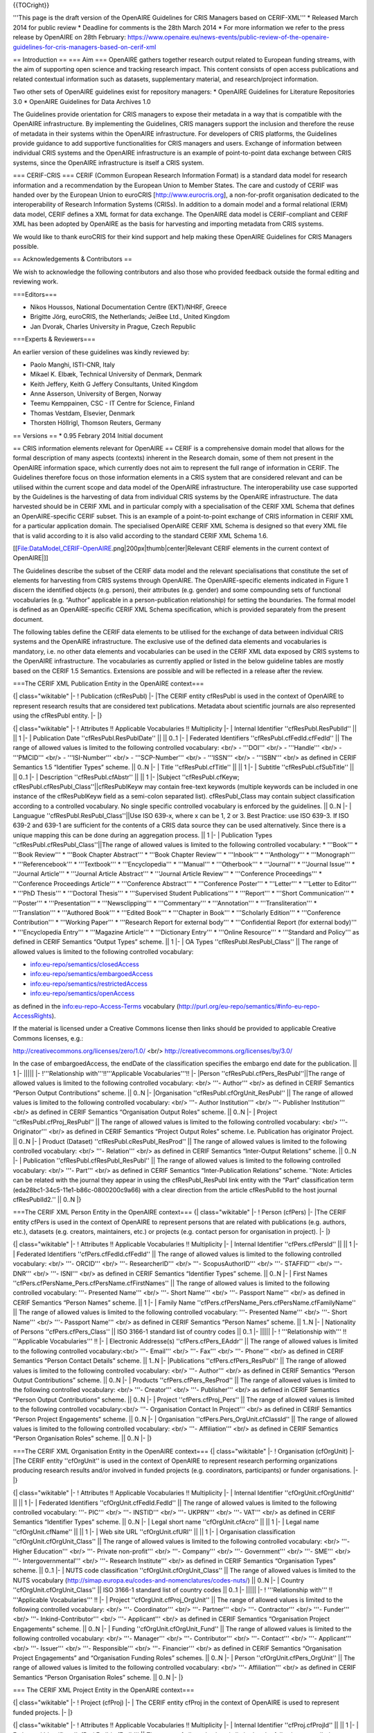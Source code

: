 {{TOCright}}

'''This page is the draft version of the OpenAIRE Guidelines for CRIS Managers based on CERIF-XML'''
* Released March 2014 for public review
* Deadline for comments is the 28th March 2014
* For more information we refer to the press release by OpenAIRE on 28th February: https://www.openaire.eu/news-events/public-review-of-the-openaire-guidelines-for-cris-managers-based-on-cerif-xml



== Introduction ==
=== Aim ===
OpenAIRE gathers together research output related to European funding streams, with the aim of supporting open science and tracking research impact. This content consists of open access publications and related contextual information such as datasets, supplementary material, and research/project information.

Two other sets of OpenAIRE guidelines exist for repository managers:
* OpenAIRE Guidelines for Literature Repositories 3.0
* OpenAIRE Guidelines for Data Archives 1.0

The Guidelines provide orientation for CRIS managers to expose their metadata in a way that is compatible with the OpenAIRE infrastructure. By implementing the Guidelines, CRIS managers support the inclusion and therefore the reuse of metadata in their systems within the OpenAIRE infrastructure. For developers of CRIS platforms, the Guidelines provide guidance to add supportive functionalities for CRIS managers and users. Exchange of information between individual CRIS systems and the OpenAIRE infrastructure is an example of point-to-point data exchange between CRIS systems, since the OpenAIRE infrastructure is itself a CRIS system.

=== CERIF-CRIS ===
CERIF (Common European Research Information Format) is a standard data model for research information and a recommendation by the European Union to Member States. The care and custody of CERIF was handed over by the European Union to euroCRIS [http://www.eurocris.org], a non-for-profit organisation dedicated to the interoperability of Research Information Systems (CRISs). In addition to a domain model and a formal relational (ERM) data model, CERIF defines a XML format for data exchange.
The OpenAIRE data model is CERIF-compliant and CERIF XML has been adopted by OpenAIRE as the basis for harvesting and importing metadata from CRIS systems.

We would like to thank euroCRIS for their kind support and help making these OpenAIRE Guidelines for CRIS Managers possible.

== Acknowledgements & Contributors ==

We wish to acknowledge the following contributors and also those who provided feedback outside the formal editing and reviewing work.


===Editors===

* Nikos Houssos, National Documentation Centre (EKT)/NHRF, Greece
* Brigitte Jörg, euroCRIS, the Netherlands; JeiBee Ltd., United Kingdom
* Jan Dvorak, Charles University in Prague, Czech Republic


===Experts & Reviewers===

An earlier version of these guidelines was kindly reviewed by:

* Paolo Manghi, ISTI-CNR, Italy
* Mikael K. Elbæk, Technical University of Denmark, Denmark
* Keith Jeffery, Keith G Jeffery Consultants, United Kingdom
* Anne Asserson, University of Bergen, Norway
* Teemu Kemppainen, CSC - IT Centre for Science, Finland
* Thomas Vestdam, Elsevier, Denmark
* Thorsten Höllrigl, Thomson Reuters, Germany

== Versions ==
* 0.95 Febrary 2014
Initial document

== CRIS information elements relevant for OpenAIRE  ==
CERIF is a comprehensive domain model that allows for the formal description of many aspects (contexts) inherent in the Research domain, some of them not present in the OpenAIRE information space, which currently does not aim to represent the full range of information in CERIF. The Guidelines therefore focus on those information elements in a CRIS system that are considered relevant and can be utilised within the current scope and data model of the OpenAIRE infrastructure. The interoperability use case supported by the Guidelines is the harvesting of data from individual CRIS systems by the OpenAIRE infrastructure. The data harvested should be in CERIF XML and in particular comply with a specialisation of the CERIF XML Schema that defines an OpenAIRE-specific CERIF subset. This is an example of a point-to-point exchange of CRIS information in CERIF XML for a particular application domain. The specialised OpenAIRE CERIF XML Schema is designed so that every XML file that is valid according to it is also valid according to the standard CERIF XML Schema 1.6.

[[File:DataModel_CERIF-OpenAIRE.png|200px|thumb|center|Relevant CERIF elements in the current context of OpenAIRE|]]

The Guidelines describe the subset of the CERIF data model and the relevant specialisations that constitute the set of elements for harvesting from CRIS systems through OpenAIRE. The OpenAIRE-specific elements indicated in Figure 1 discern the identified objects (e.g. person), their attributes (e.g. gender) and some compounding sets of functional vocabularies (e.g. “Author” applicable in a person-publication relationship) for setting the boundaries. The formal model is defined as an OpenAIRE-specific CERIF XML Schema specification, which is provided separately from the present document.

The following tables define the CERIF data elements to be utilised for the exchange of data between individual CRIS systems and the OpenAIRE infrastructure. The exclusive use of the defined data elements and vocabularies is mandatory, i.e. no other data elements and vocabularies can be used in the CERIF XML data exposed by CRIS systems to the OpenAIRE infrastructure. The vocabularies as currently applied or listed in the below guideline tables are mostly based on the CERIF 1.5 Semantics. Extensions are possible and will be reflected in a release after the review.

===The CERIF XML Publication Entity in the OpenAIRE context===

{| class="wikitable"
|-
! Publication (cfResPubl)
|-
|The CERIF entity cfResPubl is used in the context of OpenAIRE to represent research results that are considered text publications. Metadata about scientific journals are also represented using the cfResPubl entity.
|-
|}

{| class="wikitable"
|-
! Attributes !! Applicable Vocabularies !! Multiplicity
|-
| Internal Identifier ''cfResPubl.ResPublId'' || || 1
|-
| Publication Date ''cfResPubl.ResPublDate'' ||  || 0..1
|-
| Federated Identifiers ''cfResPubl.cfFedId.cfFedId'' || The range of allowed values is limited to the following controlled vocabulary: <br/>
- '''DOI''' <br/>
- '''Handle''' <br/>
- '''PMCID''' <br/>
- '''ISI-Number''' <br/>
- '''SCP-Number''' <br/>
- '''ISSN''' <br/>
- '''ISBN''' <br/>
as defined in CERIF Semantics 1.5 “Identifier Types” scheme.
|| 0..N
|-
| Title ''cfResPubl.cfTitle'' ||  || 1
|-
| Subtitle ''cfResPubl.cfSubTitle'' ||  || 0..1
|-
| Description ''cfResPubl.cfAbstr'' || || 1
|-
|Subject ''cfResPubl.cfKeyw; cfResPubl.cfResPubl_Class''||cfResPublKeyw may contain free-text keywords (multiple keywords can be included in one instance of the cfResPublKeyw field as a semi-colon separated list).
cfResPubl_Class may contain subject classification according to a controlled vocabulary. No single specific controlled vocabulary is enforced by the guidelines.
|| 0..N
|-
| Languague ''cfResPubl.ResPubl_Class''||Use ISO 639-x, where x can be 1, 2 or 3. Best Practice: use ISO 639-3. If ISO 639-2 and 639-1 are sufficient for the contents of a CRIS data source they can be used alternatively. Since there is a unique mapping this can be done during an aggregation process.
|| 1
|-
| Publication Types ''cfResPubl.cfResPubl_Class''||The range of allowed values is limited to the following controlled vocabulary:
* '''Book'''
* '''Book Review'''
* '''Book Chapter Abstract'''
* '''Book Chapter Review'''
* '''Inbook'''
* '''Anthology'''
* '''Monograph'''
* '''Referencebook'''
* '''Textbook'''
* '''Encyclopedia'''
* '''Manual'''
* '''Otherbook'''
* '''Journal'''
* '''Journal Issue'''
* '''Journal Article'''
* '''Journal Article Abstract'''
* '''Journal Article Review'''
* '''Conference Proceedings'''
* '''Conference Proceedings Article'''
* '''Conference Abstract'''
* '''Conference Poster'''
* '''Letter'''
* '''Letter to Editor'''
* '''PhD Thesis'''
* '''Doctoral Thesis'''
* '''Supervised Student Publications'''
* '''Report'''
* '''Short Communication'''
* '''Poster'''
* '''Presentation'''
* '''Newsclipping'''
* '''Commentary'''
* '''Annotation'''
* '''Transliteration'''
* '''Translation'''
* '''Authored Book'''
* '''Edited Book'''
* '''Chapter in Book'''
* '''Scholarly Edition'''
* '''Conference Contribution'''
* '''Working Paper'''
* '''Research Report for external body'''
* '''Confidential Report (for external body)'''
* '''Encyclopedia Entry'''
* '''Magazine Article'''
* '''Dictionary Entry'''
* '''Online Resource'''
* '''Standard and Policy'''
as defined in CERIF Semantics “Output Types” scheme.
|| 1
|-
| OA Types ''cfResPubl.ResPubl_Class'' || The range of allowed values is limited to the following controlled vocabulary:

* info:eu-repo/semantics/closedAccess
* info:eu-repo/semantics/embargoedAccess
* info:eu-repo/semantics/restrictedAccess
* info:eu-repo/semantics/openAccess

as defined in the info:eu-repo-Access-Terms vocabulary (http://purl.org/eu-repo/semantics/#info-eu-repo-AccessRights).

If the material is licensed under a Creative Commons license then links should be provided to applicable Creative Commons licenses, e.g.:

http://creativecommons.org/licenses/zero/1.0/ <br/>
http://creativecommons.org/licenses/by/3.0/

In the case of embargoedAccess, the endDate of the classification specifies the embargo end date for the publication.
|| 1
|-
|||||
|-
!'''Relationship with'''!!'''Applicable Vocabularies'''!!
|-
|Person ''cfResPubl.cfPers_ResPubl''||The range of allowed values is limited to the following controlled vocabulary: <br/>
'''- Author''' <br/>
as defined in CERIF Semantics  “Person Output Contributions” scheme.
|| 0..N
|-
|Organisation ''cfResPubl.cfOrgUnit_ResPubl'' || The range of allowed values is limited to the following controlled vocabulary: <br/>
'''- Author Institution''' <br/>
'''- Publisher Institution''' <br/>
as defined in CERIF Semantics  “Organisation Output Roles” scheme.
|| 0..N
|-
| Project ''cfResPubl.cfProj_ResPubl'' || The range of allowed values is limited to the following controlled vocabulary: <br/>
'''- Originator''' <br/>
as defined in CERIF Semantics  “Project Output Roles” scheme. I.e. Publication has originator Project.
|| 0..N
|-
| Product (Dataset) ''cfResPubl.cResPubl_ResProd'' || The range of allowed values is limited to the following controlled vocabulary: <br/>
'''- Relation''' <br/>
as defined in CERIF Semantics “Inter-Output Relations” scheme.
|| 0..N
|-
| Publication ''cfResPubl.cfResPubl_ResPubl'' || The range of allowed values is limited to the following controlled vocabulary: <br/>
'''- Part''' <br/>
as defined in CERIF Semantics “Inter-Publication Relations” scheme.
''Note: Articles can be related with the journal they appear in using the cfResPubl_ResPubl link entity with the “Part” classification term (eda28bc1-34c5-11e1-b86c-0800200c9a66) with a clear direction from the article cfResPublId to the host journal cfResPublId2.''
|| 0..N
|}

===The CERIF XML Person Entity in the OpenAIRE context===
{| class="wikitable"
|-
! Person (cfPers)
|-
|The CERIF entity cfPers is used in the context of OpenAIRE to represent persons that are related with publications (e.g. authors, etc.), datasets (e.g. creators, maintainers, etc.) or projects (e.g. contact person for organisation in project).
|-
|}

{| class="wikitable"
|-
! Attributes !! Applicable Vocabularies !! Multiplicity
|-
| Internal Identifier ''cfPers.cfPersId'' || || 1
|-
| Federated Identifiers ''cfPers.cfFedId.cfFedId'' || The range of allowed values is limited to the following controlled vocabulary: <br/>
'''- ORCID''' <br/>
'''- ResearcherID''' <br/>
'''- ScopusAuthorID''' <br/>
'''- STAFFID''' <br/>
'''- DNR''' <br/>
'''- ISNI''' <br/>
as defined in CERIF Semantics “Identifier Types” scheme.
|| 0..N
|-
| First Names ''cfPers.cfPersName_Pers.cfPersName.cfFirstNames'' || The range of allowed values is limited to the following controlled vocabulary:
'''- Presented Name''' <br/>
'''- Short Name''' <br/>
'''- Passport Name''' <br/>
as defined in CERIF Semantics “Person Names” scheme.
|| 1
|-
| Family Name ''cfPers.cfPersName_Pers.cfPersName.cfFamilyName'' || The range of allowed values is limited to the following controlled vocabulary:
'''- Presented Name''' <br/>
'''- Short Name''' <br/>
'''- Passport Name''' <br/>
as defined in CERIF Semantics “Person Names” scheme.
|| 1..N
|-
| Nationality of Persons ''cfPers.cfPers_Class'' || ISO 3166-1 standard list of country codes || 0..1
|-
|||||
|-
! '''Relationship with''' !! '''Applicable  Vocabularies''' !!
|-
| Electronic Addresse(s) ''cfPers.cfPers_EAddr'' || The range of allowed values is limited to the following controlled vocabulary:<br/>
'''- Email''' <br/>
'''- Fax''' <br/>
'''- Phone''' <br/>
as defined in CERIF Semantics “Person Contact Details” scheme.
|| 1..N
|-
|Publications ''cfPers.cfPers_ResPubl'' || The range of allowed values is limited to the following controlled vocabulary: <br/>
'''- Author''' <br/>
as defined in CERIF Semantics “Person Output Contributions” scheme.
|| 0..N
|-
| Products ''cfPers.cfPers_ResProd'' || The range of allowed values is limited to the following controlled vocabulary: <br/>
'''- Creator''' <br/>
'''- Publisher''' <br/>
as defined in CERIF Semantics “Person Output Contributions” scheme.
|| 0..N
|-
| Project ''cfPers.cfProj_Pers''
||  The range of allowed values is limited to the following controlled vocabulary:<br/>
'''- Organisation Contact In Project''' <br/>
as defined in CERIF Semantics “Person Project Engagements” scheme.
|| 0..N
|-
| Organisation ''cfPers.Pers_OrgUnit.cfClassId'' || The range of allowed values is limited to the following controlled vocabulary: <br/>
'''- Affiliation''' <br/>
as defined in CERIF Semantics “Person Organisation Roles” scheme.
|| 0..N
|-
|}

===The CERIF XML Organisation Entity in the OpenAIRE context===
{| class="wikitable"
|-
! Organisation (cfOrgUnit)
|-
|The CERIF entity ''cfOrgUnit'' is used in the context of OpenAIRE to represent research performing organizations producing research results and/or involved in funded projects (e.g. coordinators, participants) or funder organisations.
|-
|}

{| class="wikitable"
|-
! Attributes !! Applicable Vocabularies !! Multiplicity
|-
| Internal Identifier ''cfOrgUnit.cfOrgUnitId'' || || 1
|-
| Federated Identifiers ''cfOrgUnit.cfFedId.FedId'' || The range of allowed values is limited to the following controlled vocabulary:
'''- PIC''' <br/>
'''- INSTID''' <br/>
'''- UKPRN''' <br/>
'''- VAT''' <br/>
as defined in CERIF Semantics “Identifier Types” scheme.
|| 0..N
|-
| Legal short name ''cfOrgUnit.cfAcro'' ||  || 1
|-
| Legal name ''cfOrgUnit.cfName'' || || 1
|-
| Web site URL ''cfOrgUnit.cfURI'' || || 1
|-
| Organisation classification ''cfOrgUnit.cfOrgUnit_Class'' || The range of allowed values is limited to the following controlled vocabulary: <br/>
'''- Higher Education''' <br/>
'''- Private non-profit''' <br/>
'''- Company''' <br/>
'''- Government''' <br/>
'''- SME''' <br/>
'''- Intergovernmental''' <br/>
'''- Research Institute''' <br/>
as defined in CERIF Semantics “Organisation Types” scheme.
|| 0..1
|-
| NUTS code classification ''cfOrgUnit.cfOrgUnit_Class'' || The range of allowed values is limited to the NUTS vocabulary (http://simap.europa.eu/codes-and-nomenclatures/codes-nuts/) || 0..N
|-
| Country ''cfOrgUnit.cfOrgUnit_Class'' || ISO 3166-1 standard list of country codes || 0..1
|-
|||||
|-
! '''Relationship with''' !! '''Applicable  Vocabularies''' !!
|-
| Project ''cfOrgUnit.cfProj_OrgUnit'' || The range of allowed values is limited to the following controlled vocabulary: <br/>
'''- Coordinator''' <br/>
'''- Partner''' <br/>
'''- Contractor''' <br/>
'''- Funder''' <br/>
'''- Inkind-Contributor''' <br/>
'''- Applicant''' <br/>
as defined in CERIF Semantics “Organisation Project Engagements” scheme.
|| 0..N
|-
| Funding ''cfOrgUnit.cfOrgUnit_Fund'' || The range of allowed values is limited to the following controlled vocabulary: <br/>
'''- Manager''' <br/>
'''- Contributor''' <br/>
'''- Contact''' <br/>
'''- Applicant''' <br/>
'''- Issuer''' <br/>
'''- Responsible''' <br/>
'''- Financier''' <br/>
as defined in CERIF Semantics “Organisation Project Engagements” and “Organisation Funding Roles” schemes.
|| 0..N
|-
| Person ''cfOrgUnit.cfPers_OrgUnit'' || The range of allowed values is limited to the following controlled vocabulary: <br/>
'''- Affiliation''' <br/>
as defined in CERIF Semantics “Person Organisation Roles” scheme.
|| 0..N
|-
|}

=== The CERIF XML Project Entity in the OpenAIRE context===

{| class="wikitable"
|-
! Project (cfProj)
|-
| The CERIF entity cfProj in the context of OpenAIRE is used to represent funded projects.
|-
|}

{| class="wikitable"
|-
! Attributes !! Applicable Vocabularies !! Multiplicity
|-
| Internal Identifier ''cfProj.cfProjId'' || || 1
|-
| Federated Identifiers ''cfProj.FedId.cfFedId'' || The range of allowed values is limited to the following controlled vocabulary:
'''- Project Reference''' <br/>
as defined in CERIF Semantics “Identifier Types” scheme.
|| 0..N
|-
| Acronym ''cfProj.cfAcro'' ||  || 1
|-
| Title ''cfProj.cfTitle'' || || 1
|-
| Keywords ''cfProj.cfKeyw'' || || 0..N
|-
| Web site URL ''cfProj.cfURI'' || || 0..1
|-
| Start Date ''cfProj.cfStartDate'' || || 1
|-
| End Date ''cfProj.cfEndDate'' || || 1
|-
|Open Access Requirements ''cfProj.cfProj_Class'' ||''Note: The vocabulary term list is expected to be informed through feedback regarding Open Access mandates internationally.''
|| 0..1
|-
!'''Relationship with'''!!'''Applicable Vocabularies'''!!
|-
| Publication ''cfProj.Proj_ResPubl'' || The range of allowed values is limited to the following controlled vocabulary:<br/>
'''- Originator'''
as defined in CERIF Semantics “Project Output Roles” scheme. i.e. Dataset has originator Project.
|| 0..N
|-
| Product / Dataset ''cfProj.Proj_ResProd'' || The range of allowed values is limited to the following controlled vocabulary: <br/>
'''- Originator''' <br/>
as defined in CERIF Semantics “Project Output Roles” scheme. i.e. Dataset has originator Project.
|| 0..N
|-
| Organisation ''cfProj.cfProj_OrgUnit'' || The range of allowed values is limited to the following controlled vocabulary (adopted from the CERIF Semantics 1.5): <br/>
'''- Coordinator''' <br/>
'''- Partner''' <br/>
'''- Contractor''' <br/>
'''- Funder''' <br/>
'''- Inkind-contributer''' <br/>
'''- Applicant''' <br/>
as defined in CERIF Semantics “Organisation Project Engagements” scheme.
|| 1..N
|-
| Person ''cfProj.Proj_Pers'' || The range of allowed values is limited to the following controlled vocabulary: <br/>
'''OrganisationContactInProject'''
as defined in CERIF Semantics “Person Project Engagements” scheme.
|| 0..N
|-
| Funding ''cfProj.Proj_Fund'' || The range of allowed values is limited to the following controlled vocabulary: <br/>
'''- Award''' <br/>
'''- Grant''' <br/>
'''- Contract''' <br/>
as defined in CERIF Semantics “Activity Funding Types” scheme.
|| 0..N
|}

=== The CERIF XML Funding Entity in the OpenAIRE context ===

{| class="wikitable"
|-
! Funding (cfFund)
|-
| The CERIF entity cfFunding ''cfFund'' in the context of OpenAIRE is used to represent funding programmes (e.g. EU funded or national programmes) including their structures. Funding programme structures are represented using the recursive cfFund_Fund link entity. cfProj_Fund links funding programmes with projects and cfOrgUnit_Fund links funding programmes with organisations (e.g. funders).
|-
|}

{| class="wikitable"
|-
! Attributes !! Applicable Vocabularies !! Multiplicity
|-
| Internal Identifier ''cfFund.cfFundId'' || || 1
|-
| Federated Identifiers ''cfFund.cfFedId.cfFedId'' || The range of allowed values is limited to the following controlled vocabulary:
'''- Grant Reference''' <br/>
as defined in CERIF Semantics “Identifier Types” scheme.
|| 0..N
|-
| Name ''cfFund.cfName'' ||  || 1
|-
| Description ''cfFund.cfDescr'' || || 1
|-
| Keywords ''cfFund.cfKeyw'' || || 0..N
|-
| Funding Classification ''cfFund.cfFund_Class'' || The range of allowed values is limited to the following controlled vocabulary: <br/>
'''- Funding Programme''' <br/>
'''- Call''' <br/>
'''- Tender''' <br/>
'''- Gift''' <br/>
'''- Internal Funding''' <br/>
as defined in CERIF Semantics “Funding Source Types” scheme.
|| 0..N
|-
|||||
|-
!'''Relationship with'''!!'''Applicable Vocabularies'''!!
|-
| Organisation ''cfFund.cfOrgUnit_Fund'' || The range of allowed values is limited to the following controlled vocabulary: <br/>
'''- Manager''' <br/>
'''- Contributor''' <br/>
'''- Contact''' <br/>
'''- Applicant''' <br/>
'''- Issuer''' <br/>
'''- Responsible''' <br/>
'''- Financier''' <br/>
as defined in CERIF Semantics “Organisation Project Engagements” and “Organisation Funding Roles” schemes.
|| 0..N
|-
| (Recursive) Funding ''cfFund.cfFund_Fund'' || The range of allowed values is limited to the following controlled vocabulary: <br/>
'''- Part'''  <br/>
as defined in CERIF Semantics “Inter-Funding Relations” scheme.
|| 1..N
|-
| Relationship with Project ''cfFund.Proj_Fund'' || The range of allowed values is limited to the following controlled vocabulary: <br/>
'''- Award''' <br/>
'''- Grant''' <br/>
'''- Contract''' <br/>
as defined in CERIF Semantics “Activity Funding Types” scheme.
|| 0..N
|-
|}

=== The CERIF XML Service Entity in the OpenAIRE context ===


{| class="wikitable"
|-
! Service (cfSrv)
|-
| The CERIF entity cfService cfSrv in the context of OpenAIRE can be used (a) to provide information for the CERIF-compliant system that exposes data to OpenAIRE in CERIF XML and (b) in relation to federated identifiers (e.g. for persons, projects, organisations), in particular to identify the service that has generated each federated identifier. Federated identifiers are linked with the corresponding service using cfSrv.FedId_Srv. Services are linked with organisations through cfSrv.cfOrgUnit_Srv.
|-
|}

{| class="wikitable"
|-
! Attributes !! Applicable Vocabularies !! Multiplicity
|-
| Internal Identifier ''cfSrv.cfSrvId'' || || 1
|-
| Name ''cfSrv.cfName'' ||  || 1
|-
|||||
|-
! Relationship(s) with !! Applicable  Vocabularies !!
|-
| Organisation ''cfSrv.cfOrgUnit_Srv''|| The range of allowed values is limited to the following controlled vocabulary: <br/>
'''- Owner''' <br/>
as defined in CERIF Semantics “Organisation Research Infrastructure Roles” scheme.
|| 1
|-
|}

=== The CERIF XML Product Entity in the OpenAIRE context ===


{| class="wikitable"
|-
! Product / Dataset (cfResProd)
|-
| The CERIF entity cfResultProduct ''cfResProd'' is used in the context of OpenAIRE to represent research results that are classified as datasets. Datasets are linked with publications using cfResProd.cfResPubl_ResProd  and with funded project using cfResProd.cfProj_ResProd.
|-
|}

{| class="wikitable"
|-
! Attributes !! Applicable Vocabularies !! Multiplicity
|-
| Internal Identifier ''cfResProd.ResProdId'' || || 1
|-
| Federated Identifiers ''cfResProd.cfFedId'' || The range of allowed values is limited to the following controlled vocabulary, as in the OpenAIRE Guidelined for Data Archives - see https://guidelines.openaire.eu/wiki/OpenAIRE_Guidelines:_For_Data_Archives :
'''- ARK''' <br/>
'''- DOI''' <br/>
'''- Handle''' <br/>
'''- PURL''' <br/>
'''- URN''' <br/>
'''- URL''' <br/>
|| 0..N
|-
| Name ''cfResProd.cfName'' ||  || 1
|-
| Description ''cfResProd.cfDescr'' ||  || 1
|-
| Languague ''cfResProd.ResProd _Class'' || Use ISO 639-x, where x can be 1,2 or 3. Best Practice: use ISO 639-3. If ISO 639-2 and 639-1 are sufficient for the contents of a CRIS data source they can be used alternatively. Since there is a unique mapping this can be done during an aggregation process. || 1
|-
| License Types ''cfResProd.ResProd_Class'' || Use terms from the info:eu-repo-Access-Terms vocabulary, see http://purl.org/eu-repo/semantics/#info-eu-repo-AccessRights. The allowed values are the following: <br/>

* info:eu-repo/semantics/closedAccess
* info:eu-repo/semantics/embargoedAccess
* info:eu-repo/semantics/restrictedAccess
* info:eu-repo/semantics/openAccess

If the material is licensed under a Creative Commons license then you should provide links to applicable Creative Commons licenses, e.g.:<br/>

http://creativecommons.org/licenses/zero/1.0/ <br/>
http://creativecommons.org/licenses/by/3.0/
|| 1
|-
| Types of Products (Datasets) ''cfResProd.ResProd_Class'' || The range of allowed values is limited to the following controlled vocabulary (adopted from the OpenAIRE Guidelines for Data Archives): <br/>
'''- Collection''' <br/>
'''- Dataset'''  <br/>
'''- Event'''  <br/>
'''- Film'''  <br/>
'''- Image'''  <br/>
'''- InteractiveResource'''  <br/>
'''- Model''' <br/>
'''- PhysicalObject'''  <br/>
'''- Service'''  <br/>
'''- Software'''  <br/>
'''- Sound'''  <br/>
'''- Text''' <br/>
|| 1
|-
! Relationship(s) with !! Applicable  Vocabularies !!
|-
| Person ''cfResProd.cfPers_ResProd'' || The range of allowed values is limited to the following controlled vocabulary: <br/>
'''- Creator''' <br/>
'''- Publisher''' <br/>
as defined in CERIF Semantics  “Person Output Contributions” scheme
|| 0..N
|-
| Organisation ''cfResProd.cfOrgUnit_ResProd'' || The range of allowed values is limited to the following controlled vocabulary: <br/>
'''- Creator''' <br/>
'''- Publisher''' <br/>
as defined in CERIF Semantics “Organisation Output Contributions” scheme.
|| 0..N
|-
| Project ''cfProj.Proj_ResPro''|| The range of allowed values is limited to the following controlled vocabulary: <br/>
'''- Originator''' <br/>
as defined in CERIF Semantics “Project Output Roles” scheme. I.e. Dataset has originator Project.
|| 0..N
|-
| (Recursive) Product / Dataset ''cfResProd.cfResProd_ResProd'' || The range of allowed values is limited to the following controlled vocabulary: <br/>
'''- Citation''' <br/>
'''- Supplement''' <br/>
'''- Continuation''' <br/>
'''- Metadata''' <br/>
'''- Version''' <br/>
'''- Part''' <br/>
'''- Reference''' <br/>
'''- Documentation''' <br/>
'''- Compilation''' <br/>
'''- Variant Form''' <br/>
'''- Originator''' <br/>
'''- Identic''' <br/>
as defined in CERIF Semantics “Inter-Product Relations”
|| 0..N
|-
| Publication ''cfResProd.ResPubl_ResProd'' || The range of allowed values is limited to the following controlled vocabulary: <br/>
'''- Relation'''<br/>
as defined in CERIF Semantics  “Inter-Output Relations” scheme.
|| 0..N
|-
| Equipment ''cfResProd.ResProd_Equip'' || The range of allowed values is limited to the following controlled vocabulary: <br/>
'''- Generation'''<br/>
as defined in CERIF Semantics “Infrastructure Output Relations” scheme.
|| 0..N
|-
|}

=== The CERIF XML Equipment Entity in the OpenAIRE context ===


{| class="wikitable"
|-
! Equipment (cfEquip)
|-
| The CERIF entity cfEquipment ''cfEquip'' is used in the context of OpenAIRE to represent equipment/devices that are used for the generation of data sets.
|-
|}

{| class="wikitable"
|-
! Attributes !! Applicable Vocabularies !! Multiplicity
|-
| Internal Identifier ''cfEquip.cfEquipId'' || || 1
|-
| Federated Identifiers ''cfEquip.cfFedId.cfFedId'' || The range of allowed values is limited to the following controlled vocabulary:<br/>
'''- UUID''' <br/>
'''- etc.''' <br/>
as defined in CERIF Semantics “Identifier Types” scheme.
|| 0..N
|-
| Name ''cfEquip.cfName'' ||  || 0..1
|-
| Acronym ''cfEquip.cfAcro'' ||  || 0..1
|-
| Description ''cfEquip.cfDescr'' ||  || 0..N
|-
|||||
|-
! Relationship(s) with !! Applicable  Vocabularies !!
|-
| Dataset ''cfEquip.cfResProd_Equip''|| The range of allowed values is limited to the following controlled vocabulary: <br/>
'''- Generation''' <br/>
as defined in CERIF Semantics “Infrastructure Output Relations” scheme.
|| 1..N
|-
|}

=== The CERIF XML Electronic Address Entity in the OpenAIRE context ===


{| class="wikitable"
|-
! Electronic Address (cfEAddr)
|-
| The CERIF entity cfElectronicAddress cfEAddr is used in the context of OpenAIRE to represent.
|-
|}

{| class="wikitable"
|-
! Attributes !! Applicable Vocabularies !! Multiplicity
|-
| Internal Identifier ''cfEAddr.cfEAddrId'' || || 1
|-
| URI ''cfEAddr.cfURI'' || || 1
|-
! Relationship(s) with !! Applicable  Vocabularies !!
|-
| Person ''cfEAddr.cfPers_EAddr'' || The range of allowed values is limited to the following controlled vocabulary: <br/>
'''- Email''' <br/>
'''- Fax''' <br/>
'''- Phone''' <br/>
as defined in CERIF Semantics “Person Contact Details” scheme.
|| 1..N
|-
|}

==Technical implementation guidelines ==

=== Data representation in CERIF XML ===

The CERIF XML style allowed is the one defined in CERIF 1.6 XML specification. The following rules apply – however we refer to the full specification for the details<ref>CERIF 1.6 XML Specification</ref>:

1. The CERIF data must be represented as descendants of a root XML element, “CERIF”. <br/>
2. Direct descendants of the CERIF elements must be only simple CERIF Entities CERIF 1.6 XML http://www.eurocris.org/Index.php?page=CERIF-1.6&t=1 (such as Person; Project; OrganisationUnit; ResultPublication; ResultProduct) not multi-lingual or link entities or federated identifiers. The list of CERIF Research Entities relevant to OpenAIREplus is the following:
::cfProject (''cfProj'')
::cfPerson (''cfPers'')
::cfOrganisationUnit (''cfOrgUnit'')
::cfResultPublication (''cfResPubl'')
::cfResultProduct (''cfResProd'')
::cfFunding (''cfFund'')
::cfService (''cfSrv'')
::cdEquipment (''cfEquip'')
::cfElectronicAddress (''cfEAddr'')
3. Each CERIF Research Entity in the CERIF XML file embeds multilingual attributes, link entities and federated identifiers. CERIF Research Entities themselves must not be embedded within another CERIF entity; they can be direct descendants of exclusively the root CERIF XML element. Only links to other entities are allowed to be embedded into CERIF Research entities. <br/>
4. Link entities must appear at both ends of a relationship. For example, if cfProject A is related to cfOrgUnit B, the linked entity cfProj_OrgUnit must appear embedded in the XML record of both cfProject A and cfOrgUnit B. Therefore, the XML element of every CERIF Research Entity instance must embed link entities for all the relationships to which the entity instance participates. <br/>
5. Each link entity contains, among others, the identifiers of a classification (term) that denotes the semantics of the relationship and the classification scheme (vocabulary) to whom the term belongs; neither the detailed specification of the classification nor detailed specification of the classification scheme. Every classification and classification scheme used in link entities should belong to the set of classifications and classification schemes that constitute the OpenAIRE CERIF Semantics specification (see Appendix X). Therefore, every identifier used for specifying semantics of link entities in the CERIF XML exposed by CRIS systems should be among the identifiers (UUIDs) contained in the OpenAIRE CERIF Semantics specification.<br/>
6. Referential integrity constraints for all relationships among entities should be satisfied in the CERIF XML data provided by the CRIS system. Therefore, it is required that all CERIF objects referenced in the linking relationships in the CERIF XML data are actually represented in the data provided by the same CRIS system. For example, consider the case of a relationship between cfOrgUnit A and cfProject B that is included in the source CRIS system. To accomplish this, the CERIF XML data exported by the CRIS system must contain:
::a. An XML record for cfOrgUnit A. This XML record must contain, as a nested XML element, the link entity cfProj_OrgUnit.
::b. An XML record for cfProj B. This XML record must contain, as a nested XML element, the link entity cfProj_OrgUnit.
It is worth noting that the two aforementioned XML records may be contained in distinct sets of XML records exported by the CRIS system through separate OAI-PMH sets (see Section “OpenAIRE OAI-PMH Set”).

===CERIF Semantic Layer link entities implementation in OpenAIRE CERIF XML===

The applicable vocabularies will be provided and thus recognised by the OpenAIRE infrastructure via identifiers (UUIDs) in the CERIF cfClass.cfClassId attributes’ values. Those specific vocabularies that must be used by CRIS systems harvested by OpenAIRE are specified in the tables of the section entitled “CRIS information elements relevant for OpenAIRE”.

===OAI-PMH for Harvesting===

OpenAIRE uses the OAI-PMH v2.0 protocol for harvesting metadata from CRIS systems.

==== Metadata Format ====

OpenAIRE expects metadata from CRIS systems to be encoded in the CERIF XML metadata format, as specialised for OpenAIRE. The following metadata prefix should be used: oai_cerif_openaire. For information on how to use the OpenAIRE CERIF XML please refer to the CERIF XML specification and the specialisations of CERIF XML defined in the present document.

==== OpenAIRE OAI-PMH Sets====
For harvesting the records relevant to OpenAIRE, the use of specific OAI-PMH sets at the local CRIS system is mandatory. The description and required characteristics of the sets are provided in the following table:
{| class="wikitable"
|-
! Description !! Required characteristics
|-
| The entire graph of CERIF entities in the source CRIS system of relevance to OpenAIRE. CERIF XML records for all vocabularies (classification schemes) and terms (classifications) used may be omitted, since they should be a subset of what is being specified in the OpenAIRE CERIF Semantics specification. || '''setName''': OpenAIRE_CRIS
'''setSpec''': openaire_cris
|-
|The list of CERIF XML records for persons with embedded multi-lingual entities, federated identifiers and link entities and for associated electronic addresses. || '''setName''': OpenAIRE_CRIS_persons
'''setSpec''': openaire_cris_persons
|-
| The list of CERIF XML records for projects with embedded multi-lingual entities, federated identifiers and link entities. || '''setName''': OpenAIRE_CRIS_projects
'''setSpec''': openaire_cris_projects
|-
| The list of CERIF XML records for organisation units with embedded multi-lingual entities, federated identifiers and link entities. || '''setName''': OpenAIRE_CRIS_orgunits
'''setSpec''': openaire_cris_orgunits
|-
| The list of CERIF XML records for funding with embedded multi-lingual entities, federated identifiers and link entities. || '''setName''': OpenAIRE_CRIS_funding
'''setSpec''': openaire_cris_funding
|-
| The list of CERIF XML records for publications with embedded multi-lingual entities, federated identifiers and link entities. || '''setName''': OpenAIRE_CRIS_publications
'''setSpec''': openaire_cris_publications
|-
| The list of CERIF XML records for datasets with embedded multi-lingual entities, federated identifiers and link entities and for associated equipment. || '''setName''': OpenAIRE_CRIS_datasets
'''setSpec''': openaire_cris_datasets
|-
| The list of CERIF XML records for services with embedded multi-lingual entities, federated identifiers and link entities. || '''setName''': OpenAIRE_CRIS_services
'''setSpec''': openaire_cris_services
|}

Referential integrity constraints for all relationships among entities should be satisfied in the CERIF XML data provided by the CRIS system, as mentioned in the “Data representation in CERIF XML” sub-section above. This holds also for the case that entity instances related via link entities are retrieved through different OAI-PMH sets. For example, consider the case of a relationship between cfOrgUnit A and cfProject B that is included in the source CRIS system. To accomplish this, the CERIF XML data exported by the CRIS system must contain:
::a. An XML record for cfOrgUnit A. This XML record must contain, as a nested XML element, the link entity cfProj_OrgUnit. The XML record of cfOrgUnit A must be available through both sets '''''openaire_cris''''' and '''''openaire_cris_orgunits'''''.
::b. An XML record for cfProj B. This XML record must contain, as a nested XML element, the link entity cfProj_OrgUnit. The XML record of cfProj B must be available through both sets openaire_cris and openaire_cris_projects.
In case the two entity instances (cfOrgUnit A and cfProj B) are retrieved via the different sets '''''openaire_cris_orgunits''''' and '''''openaire_cris_projects''''', the OAI-PMH service provider – in this case the OpenAIRE infrastructure – should combine and check the information in the two different sets of XML records to validate the source data in terms of referential integrity.

===Transmission of CERIF XML as OAI-PMH payload===
OAI-PMH is a protocol for exposing information from data providers to clients (service providers). Data provided through OAI-PMH must be encoded in XML and is organised into a sequence of records. The protocol uses the resumption token mechanism to enable control over the flow of data from the data provider towards the service provider, for example, it allows the split of a large chunk of records into fragments of manageable size (e.g. 100 records). This helps avoid overload of both the data and service provider.

Data in CERIF CRIS systems follows a normalised graph structure. Therefore, the transmission of CERIF XML as OAI-PMH payload requires a mechanism of fitting the graph structure into a sequence of records. The CERIF XML structure should be decomposed into a sequence of XML records. Each OAI-PMH XML record should represent a single instance of a CERIF Research Entity, embedding multi-lingual entities, federated identifiers and link entities, but with no nested records for other CERIF Research Entity instances.

====Date stamps in CERIF XML records====
In OAI-PMH, selective harvesting based on last-update date stamps on records is possible, so that only records that have been modified since the last harvesting are retrieved. Due to considerations regarding not consistent and reliable mechanisms for setting date stamp values in certain source systems, OpenAIRE in the general case tends to avoid employing selective harvesting based on last update dates. If reliable mechanisms for setting date stamps are present in a source CRIS system, OpenAIRE may employ selective harvesting, for example in the case of very large data sources.

The following rules apply regarding setting values of date stamps for CERIF XML records exposed by CRIS systems to OpenAIRE via OAI-PMH:

Datestamps should be set by CRIS systems in records, based on the following last update principle: the date stamp should reflect the last date/time where any information contained within the record payload (e.g. entity fields, multilingual fields, federated identifiers, linked entities). Any such modification should result in a modification of the date stamp; under no circumstances can the date stamp be earlier than this date.

For example, we assume a CERIF XML record of type cfProj, containing:
# Entity fields (e.g. cfProj.cfAcro)
# Multilingual fields (e.g. cfProj.cfTitle)
# Federated identifiers (e.g. grant agreement number in the case of EU FP7 projects).
# Linked entities (e.g. link entities cfProj_OrgUnit denoting participation of organisations to the project)
Let us consider the database underlying the CRIS system from which the CERIF XML is exported. Example update cases of the cfProj instance information in the database are provided in the following list, along with the corresponding date stamp modifications of the cfProj CERIF XML record:
:a. cfProj.cfAcro is modified. The date stamp of the respective cfProj CERIF XML record must be updated to the date/time of the modification.
:b. An existing cfProj.cfTitle instance is modified, e.g. update of cfProj.cfTitle. The date stamp of the respective cfProj CERIF XML record must be updated to the date/time of the modification.
:c. A new cfProj.cfTitle is added to this cfProj instance (e.g. the project title in another language). The date stamp of the respective cfProj CERIF XML record must be updated to the date/time of the addition.
:d. An existing federated identifier instance referring to this cfProj instance is modified, e.g. update of the cfProj.cfFedId.startDate. The date stamp of the respective cfProj CERIF XML record must be updated to the date/time of the modification.
:e. An existing federated identifier instance classification referring to this cfProj instance is modified, e.g. update of the cfFedId_Class.cfEndDate. The date stamp of the respective cfProj CERIF XML record must be updated to the date/time of the modification.
:f. An existing cfFedId_Srv linked entity instance, concerning a federated identifier referring to this cfProj instance is modified, e.g. update of the cfFedId_Srv.cfStartDate. The date stamp of the respective cfProj CERIF XML record must be updated to the date/time of the modification.
:g. An existing cfSrv instance is modified (e.g. cfSrv.cfURI). This particular cfSrv instance concerns a service that has issued a federated identifier referring to this cfProj instance. In this case, the date stamp of the respective cfProj CERIF XML record must NOT be updated to the date/time of the modification.
:h. A new federated identifier is added for this cfProj instance. The date stamp of the respective cfProj CERIF XML record must be updated to the date/time of the addition.
:i. A new cfProj_OrgUnit instance is added to the database, linking the cfProj instance to an organisation that participates in the project. The date stamp of the respective cfProj CERIF XML record must be updated to the date/time of the addition.
:j. An existing cfProj_OrgUnit link entity instance is modified (e.g.  cfProj_OrgUnit.cfStartDate). The date stamp of the respective cfProj CERIF XML record must be updated to the date/time of the modification.
:k. An existing cfOrgUnit instance is modified (e.g. cfOrgUnit.cfAcro). This particular cfOrgUnit instance concerns an organization that is a partner in the project and thus is already connected with the cfProj through a cfProj_OrgUnit linked entity. In this case, the date stamp of the respective cfProj CERIF XML record must NOT be updated to the date/time of the modification.

====Deleted records====
OpenAIRE does not require CRIS systems to provide information about deleted records via OAI-PMH. Therefore, it is acceptable for a  CRIS system exposing metadata records to the OpenAIRE infrastructure to provide any of the three levels of support of deleted records, as defined in the OAI-PMH 2.0 specification: '''“no”''', '''“persistent”''' or '''“transient”'''. As mandated in the OAI-PMH 2.0 specification, CRIS systems must declare the level of support of deleted records in the deletedRecord element of the ''Identify'' response.

==Comments==
<comments/>
